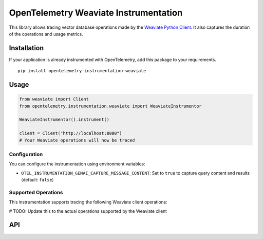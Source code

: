 OpenTelemetry Weaviate Instrumentation
====================================

|pypi|

.. |pypi| image:: https://badge.fury.io/py/opentelemetry-instrumentation-weaviate.svg
   :target: https://pypi.org/project/opentelemetry-instrumentation-weaviate/

This library allows tracing vector database operations made by the
`Weaviate Python Client <https://pypi.org/project/weaviate-client/>`_. It also captures
the duration of the operations and usage metrics.

Installation
------------

If your application is already instrumented with OpenTelemetry, add this
package to your requirements.
::

    pip install opentelemetry-instrumentation-weaviate

Usage
-----

.. code:: python

    from weaviate import Client
    from opentelemetry.instrumentation.weaviate import WeaviateInstrumentor

    WeaviateInstrumentor().instrument()

    client = Client("http://localhost:8080")
    # Your Weaviate operations will now be traced

Configuration
~~~~~~~~~~~~~

You can configure the instrumentation using environment variables:

- ``OTEL_INSTRUMENTATION_GENAI_CAPTURE_MESSAGE_CONTENT``: Set to ``true`` to capture query content and results (default: ``false``)

Supported Operations
~~~~~~~~~~~~~~~~~~~~

This instrumentation supports tracing the following Weaviate client operations:

# TODO: Update this to the actual operations supported by the Weaviate client

API
---